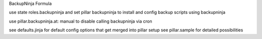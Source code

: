 BackupNinja Formula

use state roles.backupninja and 
set pillar backupninja
to install and config backup scripts using backupninja

use pillar.backupninja.at: manual to disable calling backupninja via cron

see defaults.jinja for default config options that get merged into pillar setup
see pillar.sample for detailed possibilities
